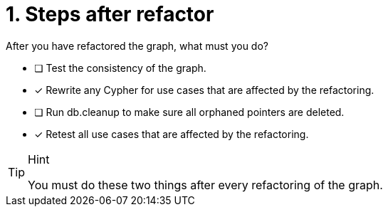 [.question]
= 1. Steps after refactor

After you have refactored the graph, what must you do?

* [ ] Test the consistency of the graph.
* [x] Rewrite any Cypher for use cases that are affected by the refactoring.
* [ ] Run db.cleanup to make sure all orphaned pointers are deleted.
* [x] Retest all use cases that are affected by the refactoring.

[TIP,role=hint]
.Hint
====
You must do these two things after every refactoring of the graph.
====